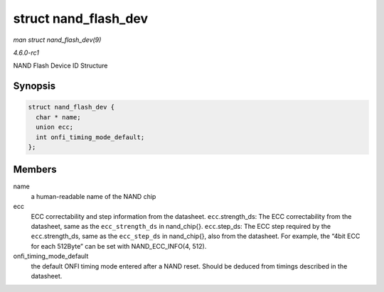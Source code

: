 
.. _API-struct-nand-flash-dev:

=====================
struct nand_flash_dev
=====================

*man struct nand_flash_dev(9)*

*4.6.0-rc1*

NAND Flash Device ID Structure


Synopsis
========

.. code-block:: c

    struct nand_flash_dev {
      char * name;
      union ecc;
      int onfi_timing_mode_default;
    };


Members
=======

name
    a human-readable name of the NAND chip

ecc
    ECC correctability and step information from the datasheet. ``ecc``.strength_ds: The ECC correctability from the datasheet, same as the ``ecc_strength_ds`` in nand_chip{}.
    ``ecc``.step_ds: The ECC step required by the ``ecc``.strength_ds, same as the ``ecc_step_ds`` in nand_chip{}, also from the datasheet. For example, the “4bit ECC for each
    512Byte” can be set with NAND_ECC_INFO(4, 512).

onfi_timing_mode_default
    the default ONFI timing mode entered after a NAND reset. Should be deduced from timings described in the datasheet.
